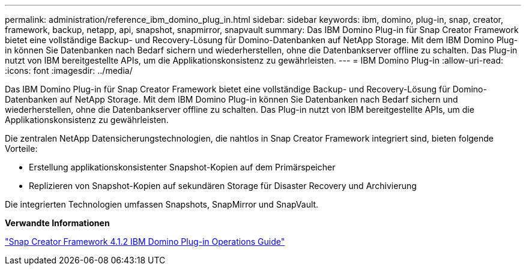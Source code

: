 ---
permalink: administration/reference_ibm_domino_plug_in.html 
sidebar: sidebar 
keywords: ibm, domino, plug-in, snap, creator, framework, backup, netapp, api, snapshot, snapmirror, snapvault 
summary: Das IBM Domino Plug-in für Snap Creator Framework bietet eine vollständige Backup- und Recovery-Lösung für Domino-Datenbanken auf NetApp Storage. Mit dem IBM Domino Plug-in können Sie Datenbanken nach Bedarf sichern und wiederherstellen, ohne die Datenbankserver offline zu schalten. Das Plug-in nutzt von IBM bereitgestellte APIs, um die Applikationskonsistenz zu gewährleisten. 
---
= IBM Domino Plug-in
:allow-uri-read: 
:icons: font
:imagesdir: ../media/


[role="lead"]
Das IBM Domino Plug-in für Snap Creator Framework bietet eine vollständige Backup- und Recovery-Lösung für Domino-Datenbanken auf NetApp Storage. Mit dem IBM Domino Plug-in können Sie Datenbanken nach Bedarf sichern und wiederherstellen, ohne die Datenbankserver offline zu schalten. Das Plug-in nutzt von IBM bereitgestellte APIs, um die Applikationskonsistenz zu gewährleisten.

Die zentralen NetApp Datensicherungstechnologien, die nahtlos in Snap Creator Framework integriert sind, bieten folgende Vorteile:

* Erstellung applikationskonsistenter Snapshot-Kopien auf dem Primärspeicher
* Replizieren von Snapshot-Kopien auf sekundären Storage für Disaster Recovery und Archivierung


Die integrierten Technologien umfassen Snapshots, SnapMirror und SnapVault.

*Verwandte Informationen*

https://library.netapp.com/ecm/ecm_download_file/ECMP12422115["Snap Creator Framework 4.1.2 IBM Domino Plug-in Operations Guide"]
